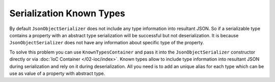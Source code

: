Serialization Known Types
=========================

By default ``JsonObjectSerializer`` does not include any type information into resultant JSON. So if a serializable type contains a property with
an abstract type serialization will be successful but not deserialization. It is because ``JsonObjectSerializer`` does not have any information
about specific type of the property.

.. code-block:: csharp
   :emphasize-lines: 20,21,33,45-47

    public interface I
    {
    }


    public class A : I
    {
        public string PropertyA { get; set; }
    }


    public class B : I
    {
        public string PropertyB { get; set; }
    }


    public class C
    {
        public I Property1 { get; set; }
        public I Property2 { get; set; }
    }


    var value = new C
                {
                    Property1 = new A { PropertyA = "ValueA" },
                    Property2 = new B { PropertyB = "ValueB" }
                };

    var serializer = new JsonObjectSerializer(withFormatting: true);

    var json = serializer.ConvertToString(value);

    Console.WriteLine(json);
    //{
    //  "Property1": {
    //    "PropertyA": "ValueA"
    //  },
    //  "Property2": {
    //    "PropertyB": "ValueB"
    //  }
    //}

    serializer.Deserialize<C>(json);
    // JsonSerializationException:  Could not create an instance of type I.
    // Type is an interface or abstract class and cannot be instantiated.

To solve this problem you can use ``KnownTypesContainer`` and pass it into the ``JsonObjectSerializer`` constructor directly or via :doc:`IoC Container </02-ioc/index>`.
Known types allow to include type information into resultant JSON during serialization and rely on it during deserialization. All you need is to add
an unique alias for each type which can be use as value of a property with abstract type.

.. code-block:: csharp
   :emphasize-lines: 7-9,13,18,23,29

    var value = new C
                {
                    Property1 = new A { PropertyA = "ValueA" },
                    Property2 = new B { PropertyB = "ValueB" }
                };

    var knownTypes = new KnownTypesContainer()
        .Add<A>("A")
        .Add<B>("B");

    var serializer = new JsonObjectSerializer(withFormatting: true, knownTypes: knownTypes);

    var json = serializer.ConvertToString(value);

    Console.WriteLine(json);
    //{
    //  "Property1": {
    //    "A": {
    //      "PropertyA": "ValueA"
    //    }
    //  },
    //  "Property2": {
    //    "B": {
    //      "PropertyB": "ValueB"
    //    }
    //  }
    //}

    var result = serializer.Deserialize<C>(json);

    Console.WriteLine(((A)result.Property1).PropertyA);
    // ValueA

    Console.WriteLine(((B)result.Property2).PropertyB);
    // ValueB
